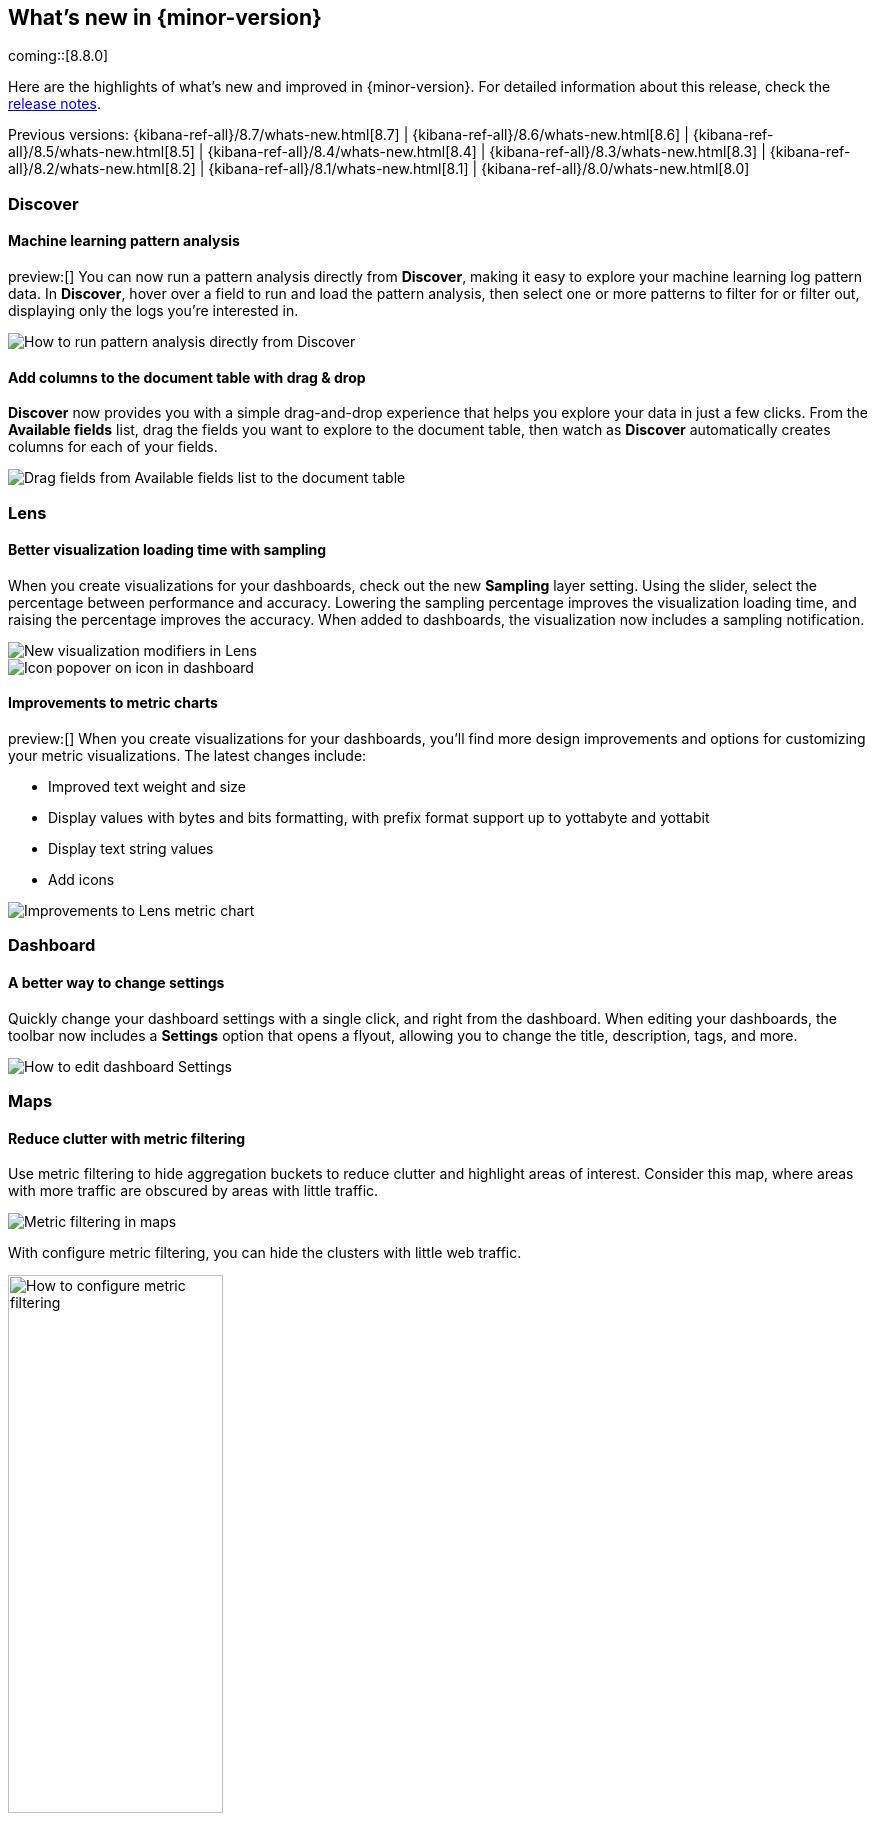 [[whats-new]]
== What's new in {minor-version}

coming::[8.8.0]

Here are the highlights of what's new and improved in {minor-version}.
For detailed information about this release,
check the <<release-notes, release notes>>.

Previous versions: {kibana-ref-all}/8.7/whats-new.html[8.7] | {kibana-ref-all}/8.6/whats-new.html[8.6] | {kibana-ref-all}/8.5/whats-new.html[8.5] | {kibana-ref-all}/8.4/whats-new.html[8.4] | {kibana-ref-all}/8.3/whats-new.html[8.3] | {kibana-ref-all}/8.2/whats-new.html[8.2]
| {kibana-ref-all}/8.1/whats-new.html[8.1] | {kibana-ref-all}/8.0/whats-new.html[8.0]



[discrete]
=== Discover

[discrete]
==== Machine learning pattern analysis

preview:[] You can now run a pattern analysis directly from *Discover*,
making it easy to explore your machine learning log pattern data.
In *Discover*, hover over a field to run and load the pattern analysis,
then select one or more patterns to filter for or filter out,
displaying only the logs you’re interested in.

[role="screenshot"]
image::https://images.contentstack.io/v3/assets/bltefdd0b53724fa2ce/blt00d70d606a672ff5/64593a2a6c8b04303c3005ba/highlights-discover-ml.gif[How to run pattern analysis directly from Discover]


[discrete]
==== Add columns to the document table with drag & drop

*Discover* now provides you with a simple drag-and-drop experience
that helps you explore your data in just a few clicks.
From the *Available fields* list, drag the fields you want to explore to the
document table, then watch as *Discover* automatically creates columns for each of your fields.

[role="screenshot"]
image::images/highlights-discover-document-table.png[Drag fields from Available fields list to the document table]


[discrete]
=== Lens

[discrete]
==== Better visualization loading time with sampling

When you create visualizations for your dashboards,
check out the new *Sampling* layer setting.
Using the slider, select the percentage between performance and accuracy.
Lowering the sampling percentage improves the visualization loading time,
and raising the percentage improves the accuracy. When added to dashboards,
the visualization now includes a sampling notification.

[role="screenshot"]
image::images/highlights-lens-visualization-loading.png[New visualization modifiers in Lens]
[role="screenshot"]
image::images/highlights-lens-tooltip.png[Icon popover on icon in dashboard]

[discrete]
==== Improvements to metric charts

preview:[] When you create visualizations for your dashboards,
you’ll find more design improvements and options
for customizing your metric visualizations. The latest changes include:

* Improved text weight and size
* Display values with bytes and bits formatting, with prefix format support up to yottabyte and yottabit
* Display text string values
* Add icons

[role="screenshot"]
image::images/highlights-lens-metric-chart.png[Improvements to Lens metric chart]

[discrete]
=== Dashboard

[discrete]
==== A better way to change settings

Quickly change your dashboard settings with a single click,
and right from the dashboard. When editing your dashboards,
the toolbar now includes a *Settings* option that opens a flyout,
allowing you to change the title, description, tags, and more.

[role="screenshot"]
image::https://images.contentstack.io/v3/assets/bltefdd0b53724fa2ce/blt8f3b173784551741/6463a0c7a64c0922fb531e97/highlights-dashboard-settings.gif[How to edit dashboard Settings]


[discrete]
=== Maps

[discrete]
==== Reduce clutter with metric filtering

Use metric filtering to hide aggregation buckets to reduce clutter and highlight areas of interest.
Consider this map, where areas with more traffic are obscured by areas with little traffic.

[role="screenshot"]
image::images/highlights-map-with-web-traffic.png[Metric filtering in maps]

With configure metric filtering, you can hide the clusters with little web traffic.

[role="screenshot"]
image::images/highlights-maps-metric-filtering.png[How to configure metric filtering, width="50%"]

The map now has less visual clutter and it’s easier to visualize areas with high web traffic,
enabling your marketing team to better target high value areas.

[role="screenshot"]
image::images/highlights-maps-less-clutter.png[Same map, but with less less visual clustter]


[discrete]
=== Machine learning

[discrete]
==== {transform-cap} ‘schedule now’ added to UI

The {transform} UI has been updated to make use of the *Schedule now*
functionality. This schedules a {transform} to instantly process new data
without waiting for the configured interval between checks for changes in the
source indices. This operation is useful for {transforms} with a longer
frequency setting, where the {transform} can be activated to update directly
after data has been uploaded. Use this feature on individual {transforms} and
as a bulk action on multiple {transforms}.

[role="screenshot"]
image::images/highlights-ml-transform-schedule-now.png[Shedule now action for Transforms]

[discrete]
==== ELSER configuration on Trained Models UI

Elastic Learned Sparse EncodeR (ELSER) is a {ml} model newly added to the
library. ELSER improves your search relevance by enabling you to perform
semantic search. This search type operates on the meaning of words and does
not search only on literal terms. The *Trained Models* UI enables you to easily
download and deploy the model in your cluster and use ELSER in an {infer}
pipeline or a text expansion query.

[role="screenshot"]
image::images/highlights-ml-ELSER-config.png[ELSER configuration in the Trained Models UI]

[discrete]
==== Change point detection&mdash;multiple metrics and split fields

Change point detection was introduced in 8.7 as part of AIOps Labs. In 8.8, it
supports multiple change point configurations, which enables you to view data
from different metrics and partitions in a table layout with change point
previews. It accommodates more results on a single page, provides more sorting
possibilities, and makes it possible to zoom in on particular entries.
It has updated controls for the metric and split fields, which provides easy
access to the top values and distribution of the configuring field.
The quick filter action simplifies the investigation of certain partitions or
excludes them from the analysis.

[role="screenshot"]
image::images/highlights-ml-change-point-detection-enhancements.png[Change point detection multiple metrics and split fields]

[discrete]
==== {dfanalytics-cap} drilldown actions

Starting in 8.8, the results data grid provides a link in the *Actions* column to
*Discover* filtering for the row's field/values.
Creating custom URLs for jobs is also supported from the jobs list. You can
create a link to *Discover*, *Dashboard*, or an external URL. You can
also test the configured custom URL.

[role="screenshot"]
image::images/highlights-ml-dfa-drilldown-1.png[Data frame analytics custom URLs]

The custom URLs you create appear in the {dfanalytics} results table row.
You can click through to any URL with the values from that row.

[role="screenshot"]
image::images/highlights-ml-dfa-drilldown-2.png[Data frame analytics results table]

[discrete]
=== Alerting

[discrete]
==== Maintenance windows

Schedule single or recurring maintenance windows to reduce alert noise and suppress notifications.
For example, if you have a planned outage or event, a maintenance window prevents false alarms during this period.
For more information, check <<maintenance-windows>>.

[role="screenshot"]
image::images/highlights-maintenance-windows.png[Viewing maintenance windows in {kib}]

[discrete]
==== Slack connector improvements

The <<slack-action-type,Slack connector>> now enables you to pick your channel when you create rule actions. Thus, you no longer need a separate connector for each Slack channel.

[role="screenshot"]
image::images/highlights-slack-action.png[Creating a rule with Slack connector actions]


[discrete]
=== Cases

These features are all available for cases in *{stack-manage-app}*, *{observability}*, and the *{security-app}*.

[discrete]
==== Case activities

In 8.8, when you view a case, there are new *Comments* and *History* filters on the *Activity* tab.
These filters separate comments from user and system actions, such as alerts and user assignments.
Pagination and sorting are now also provided on this tab.

[role="screenshot"]
image::images/highlights-case-activity.png[The Activity tab in a case in {stack-manage-app}>Cases]


[discrete]
==== Case attachments

You can now attach files to cases for better investigation processes.
With the new capability you can upload indicators of compromise (IOCs) and other files to support alert and case triage. For more information, check <<add-case-files>>.

[discrete]
==== Case details in alert tables

In *{observability} > Alerts* and *Security > Alerts* there is a new *Cases* column.
When you attach an alert to a case, a link appears in the new column.
You can attach up to 10 cases to each alert.

[role="screenshot"]
image::images/highlights-alerts-table.png[The cases column in {observability}>Alerts]


[discrete]
=== Per-user dark mode

Continuing our user-first effort for personalization and collaboration,
you can now customize the theme by setting dark mode individually.
Choose between dark mode, light mode, or the default theme in the space.

[role="screenshot"]
image::https://images.contentstack.io/v3/assets/bltefdd0b53724fa2ce/blt2ed2dc9d48d9f74f/645948420de513a368974770/highlights-security-dark-mode.gif[Per user dark mode]


[discrete]
=== Custom Branding
A frequently requested feature, *Custom Branding* enables you
to embed Elastic in a corporate portal environment with your
own branding.

[role="screenshot"]
image::images/highlights-custom-branding.png[UI for creating custom branding, width=50%]

You can customize your logo, organization name, page title, and browser icon. Open *Stack Management*,
select *Advanced Settings*, and then select the *Global Settings* tab.

To create a custom brand, you must have {kib} admin access.  Custom branding is a
https://www.elastic.co/subscriptions[subscription feature] and
and applies to all spaces.

[role="screenshot"]
image::images/highlights-branding-settings.png[Settings in for customizing logo, organization name, page title, and browser icon]